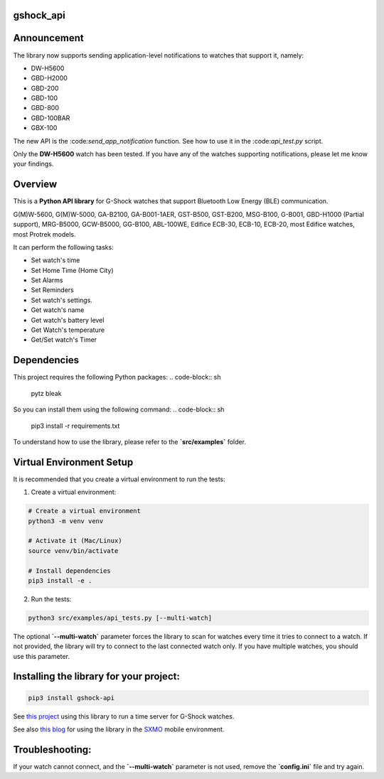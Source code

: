 gshock_api
================

Announcement
============

The library now supports sending application-level notifications to watches that support it, namely:

* DW-H5600
* GBD-H2000
* GBD-200
* GBD-100
* GBD-800
* GBD-100BAR
* GBX-100

The new API is the \:code:`send_app_notification` function. See how to use it in the \:code:`api_test.py` script.

Only the **DW-H5600** watch has been tested. If you have any of the watches supporting notifications, please let me know your findings.


Overview
========
This is a **Python API library** for G-Shock watches that support Bluetooth Low Energy (BLE) communication.

G(M)W-5600, G(M)W-5000, GA-B2100, GA-B001-1AER, GST-B500, GST-B200, MSG-B100, 
G-B001, GBD-H1000 (Partial support), MRG-B5000, GCW-B5000, GG-B100, ABL-100WE, 
Edifice ECB-30, ECB-10, ECB-20, most Edifice watches, most Protrek models.

It can perform the following tasks:

- Set watch's time
- Set Home Time (Home City)
- Set Alarms
- Set Reminders
- Set watch's settings.
- Get watch's name
- Get watch's battery level
- Get Watch's temperature
- Get/Set watch's Timer

Dependencies
============

This project requires the following Python packages:
.. code-block:: sh
   pytz
   bleak


So you can install them using the following command:
.. code-block:: sh
   pip3 install -r requirements.txt


To understand how to use the library, please refer to the **`src/examples`** folder.

Virtual Environment Setup
=========================

It is recommended that you create a virtual environment to run the tests:

1. Create a virtual environment:

.. code-block:: sh

   # Create a virtual environment
   python3 -m venv venv

   # Activate it (Mac/Linux)
   source venv/bin/activate
   
   # Install dependencies
   pip3 install -e .

2. Run the tests:

.. code-block:: sh

   python3 src/examples/api_tests.py [--multi-watch]

The optional **`--multi-watch`** parameter forces the library to scan for watches every time it tries to connect to a watch. If not provided, 
the library will try to connect to the last connected watch only. If you have multiple watches, you should use this parameter.


Installing the library for your project:
========================================

.. code-block:: sh

   pip3 install gshock-api

See `this project <https://github.com/izivkov/GShockTimeServer>`_ using this library to run a time server for G-Shock watches.

See also `this blog <https://digitalsober.wordpress.com/2025/05/05/g-shock-watch-integration-with-sxmo/>`_ for using the library in the `SXMO <https://sxmo.org/>`_ mobile environment.

Troubleshooting:
================
If your watch cannot connect, and the 
**`--multi-watch`** parameter is not used, remove the **`config.ini`** file and try again.